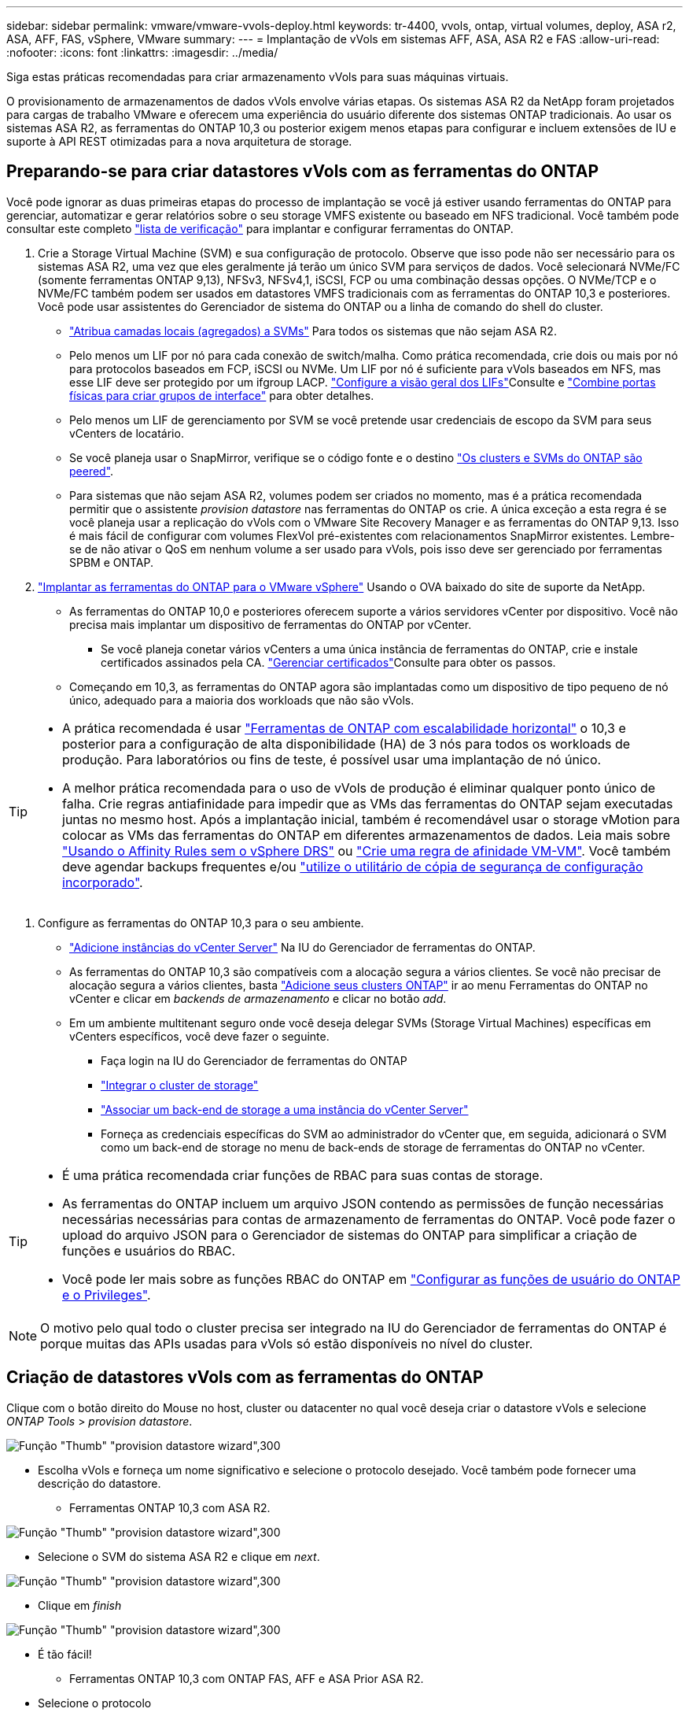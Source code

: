 ---
sidebar: sidebar 
permalink: vmware/vmware-vvols-deploy.html 
keywords: tr-4400, vvols, ontap, virtual volumes, deploy, ASA r2, ASA, AFF, FAS, vSphere, VMware 
summary:  
---
= Implantação de vVols em sistemas AFF, ASA, ASA R2 e FAS
:allow-uri-read: 
:nofooter: 
:icons: font
:linkattrs: 
:imagesdir: ../media/


[role="lead"]
Siga estas práticas recomendadas para criar armazenamento vVols para suas máquinas virtuais.

O provisionamento de armazenamentos de dados vVols envolve várias etapas. Os sistemas ASA R2 da NetApp foram projetados para cargas de trabalho VMware e oferecem uma experiência do usuário diferente dos sistemas ONTAP tradicionais. Ao usar os sistemas ASA R2, as ferramentas do ONTAP 10,3 ou posterior exigem menos etapas para configurar e incluem extensões de IU e suporte à API REST otimizadas para a nova arquitetura de storage.



== Preparando-se para criar datastores vVols com as ferramentas do ONTAP

Você pode ignorar as duas primeiras etapas do processo de implantação se você já estiver usando ferramentas do ONTAP para gerenciar, automatizar e gerar relatórios sobre o seu storage VMFS existente ou baseado em NFS tradicional. Você também pode consultar este completo link:vmware-vvols-checklist.html["lista de verificação"] para implantar e configurar ferramentas do ONTAP.

. Crie a Storage Virtual Machine (SVM) e sua configuração de protocolo. Observe que isso pode não ser necessário para os sistemas ASA R2, uma vez que eles geralmente já terão um único SVM para serviços de dados. Você selecionará NVMe/FC (somente ferramentas ONTAP 9,13), NFSv3, NFSv4,1, iSCSI, FCP ou uma combinação dessas opções. O NVMe/TCP e o NVMe/FC também podem ser usados em datastores VMFS tradicionais com as ferramentas do ONTAP 10,3 e posteriores. Você pode usar assistentes do Gerenciador de sistema do ONTAP ou a linha de comando do shell do cluster.
+
** https://docs.netapp.com/us-en/ontap/disks-aggregates/assign-aggregates-svms-task.html["Atribua camadas locais (agregados) a SVMs"] Para todos os sistemas que não sejam ASA R2.
** Pelo menos um LIF por nó para cada conexão de switch/malha. Como prática recomendada, crie dois ou mais por nó para protocolos baseados em FCP, iSCSI ou NVMe. Um LIF por nó é suficiente para vVols baseados em NFS, mas esse LIF deve ser protegido por um ifgroup LACP.  https://docs.netapp.com/us-en/ontap/networking/configure_lifs_cluster_administrators_only_overview.html["Configure a visão geral dos LIFs"]Consulte e https://docs.netapp.com/us-en/ontap/networking/combine_physical_ports_to_create_interface_groups.html["Combine portas físicas para criar grupos de interface"] para obter detalhes.
** Pelo menos um LIF de gerenciamento por SVM se você pretende usar credenciais de escopo da SVM para seus vCenters de locatário.
** Se você planeja usar o SnapMirror, verifique se o código fonte e o destino https://docs.netapp.com/us-en/ontap/peering/["Os clusters e SVMs do ONTAP são peered"].
** Para sistemas que não sejam ASA R2, volumes podem ser criados no momento, mas é a prática recomendada permitir que o assistente _provision datastore_ nas ferramentas do ONTAP os crie. A única exceção a esta regra é se você planeja usar a replicação do vVols com o VMware Site Recovery Manager e as ferramentas do ONTAP 9,13. Isso é mais fácil de configurar com volumes FlexVol pré-existentes com relacionamentos SnapMirror existentes. Lembre-se de não ativar o QoS em nenhum volume a ser usado para vVols, pois isso deve ser gerenciado por ferramentas SPBM e ONTAP.


. https://docs.netapp.com/us-en/ontap-tools-vmware-vsphere-10/deploy/ontap-tools-deployment.html["Implantar as ferramentas do ONTAP para o VMware vSphere"] Usando o OVA baixado do site de suporte da NetApp.
+
** As ferramentas do ONTAP 10,0 e posteriores oferecem suporte a vários servidores vCenter por dispositivo. Você não precisa mais implantar um dispositivo de ferramentas do ONTAP por vCenter.
+
*** Se você planeja conetar vários vCenters a uma única instância de ferramentas do ONTAP, crie e instale certificados assinados pela CA.  https://docs.netapp.com/us-en/ontap-tools-vmware-vsphere-10/manage/certificate-manage.html["Gerenciar certificados"]Consulte para obter os passos.


** Começando em 10,3, as ferramentas do ONTAP agora são implantadas como um dispositivo de tipo pequeno de nó único, adequado para a maioria dos workloads que não são vVols.




[TIP]
====
* A prática recomendada é usar https://docs.netapp.com/us-en/ontap-tools-vmware-vsphere-10/manage/edit-appliance-settings.html["Ferramentas de ONTAP com escalabilidade horizontal"] o 10,3 e posterior para a configuração de alta disponibilidade (HA) de 3 nós para todos os workloads de produção. Para laboratórios ou fins de teste, é possível usar uma implantação de nó único.
* A melhor prática recomendada para o uso de vVols de produção é eliminar qualquer ponto único de falha. Crie regras antiafinidade para impedir que as VMs das ferramentas do ONTAP sejam executadas juntas no mesmo host. Após a implantação inicial, também é recomendável usar o storage vMotion para colocar as VMs das ferramentas do ONTAP em diferentes armazenamentos de dados. Leia mais sobre https://techdocs.broadcom.com/us/en/vmware-cis/vsphere/vsphere/8-0/vsphere-resource-management-8-0/using-drs-clusters-to-manage-resources/using-affinity-rules-without-vsphere-drs.html["Usando o Affinity Rules sem o vSphere DRS"] ou https://techdocs.broadcom.com/us/en/vmware-cis/vsphere/vsphere/8-0/vsphere-resource-management-8-0/using-drs-clusters-to-manage-resources/create-a-vm-vm-affinity-rule.html["Crie uma regra de afinidade VM-VM"]. Você também deve agendar backups frequentes e/ou https://docs.netapp.com/us-en/ontap-tools-vmware-vsphere-10/manage/enable-backup.html#create-backup-and-download-the-backup-file["utilize o utilitário de cópia de segurança de configuração incorporado"].


====
. Configure as ferramentas do ONTAP 10,3 para o seu ambiente.
+
** https://docs.netapp.com/us-en/ontap-tools-vmware-vsphere-10/configure/add-vcenter.html["Adicione instâncias do vCenter Server"] Na IU do Gerenciador de ferramentas do ONTAP.
** As ferramentas do ONTAP 10,3 são compatíveis com a alocação segura a vários clientes. Se você não precisar de alocação segura a vários clientes, basta https://docs.netapp.com/us-en/ontap-tools-vmware-vsphere-10/configure/add-storage-backend.html["Adicione seus clusters ONTAP"] ir ao menu Ferramentas do ONTAP no vCenter e clicar em _backends de armazenamento_ e clicar no botão _add_.
** Em um ambiente multitenant seguro onde você deseja delegar SVMs (Storage Virtual Machines) específicas em vCenters específicos, você deve fazer o seguinte.
+
*** Faça login na IU do Gerenciador de ferramentas do ONTAP
*** https://docs.netapp.com/us-en/ontap-tools-vmware-vsphere-10/configure/add-storage-backend.html["Integrar o cluster de storage"]
*** https://docs.netapp.com/us-en/ontap-tools-vmware-vsphere-10/configure/associate-storage-backend.html["Associar um back-end de storage a uma instância do vCenter Server"]
*** Forneça as credenciais específicas do SVM ao administrador do vCenter que, em seguida, adicionará o SVM como um back-end de storage no menu de back-ends de storage de ferramentas do ONTAP no vCenter.






[TIP]
====
* É uma prática recomendada criar funções de RBAC para suas contas de storage.
* As ferramentas do ONTAP incluem um arquivo JSON contendo as permissões de função necessárias necessárias necessárias para contas de armazenamento de ferramentas do ONTAP. Você pode fazer o upload do arquivo JSON para o Gerenciador de sistemas do ONTAP para simplificar a criação de funções e usuários do RBAC.
* Você pode ler mais sobre as funções RBAC do ONTAP em https://docs.netapp.com/us-en/ontap-tools-vmware-vsphere-10/configure/configure-user-role-and-privileges.html#svm-aggregate-mapping-requirements["Configurar as funções de usuário do ONTAP e o Privileges"].


====

NOTE: O motivo pelo qual todo o cluster precisa ser integrado na IU do Gerenciador de ferramentas do ONTAP é porque muitas das APIs usadas para vVols só estão disponíveis no nível do cluster.



== Criação de datastores vVols com as ferramentas do ONTAP

Clique com o botão direito do Mouse no host, cluster ou datacenter no qual você deseja criar o datastore vVols e selecione _ONTAP Tools_ > _provision datastore_.

image:vvols-deploy-1.png["Função \"Thumb\" \"provision datastore wizard\",300"]

* Escolha vVols e forneça um nome significativo e selecione o protocolo desejado. Você também pode fornecer uma descrição do datastore.
+
** Ferramentas ONTAP 10,3 com ASA R2.




image:vvols-deploy-2.png["Função \"Thumb\" \"provision datastore wizard\",300"]

* Selecione o SVM do sistema ASA R2 e clique em _next_.


image:vvols-deploy-3.png["Função \"Thumb\" \"provision datastore wizard\",300"]

* Clique em _finish_


image:vvols-deploy-4.png["Função \"Thumb\" \"provision datastore wizard\",300"]

* É tão fácil!
+
** Ferramentas ONTAP 10,3 com ONTAP FAS, AFF e ASA Prior ASA R2.


* Selecione o protocolo


image:vvols-deploy-5.png["Função \"Thumb\" \"provision datastore wizard\",300"]

* Selecione o SVM e clique em _next_.


image:vvols-deploy-5a.png["Função \"Thumb\" \"provision datastore wizard\",300"]

* Clique em _adicionar novos volumes_ ou em _usar volume existente_ e especifique os atributos. Observe que nas ferramentas do ONTAP 10,3 você pode solicitar que vários volumes sejam criados ao mesmo tempo. Você também pode adicionar manualmente vários volumes para equilibrá-los no cluster do ONTAP. Clique em _next_


image:vvols-deploy-6.png["Função \"Thumb\" \"provision datastore wizard\",300"]

image:vvols-deploy-7.png["Função \"Thumb\" \"provision datastore wizard\",300"]

* Clique em _finish_


image:vvols-deploy-8.png["Função \"Thumb\" \"provision datastore wizard\",300"]

* Você pode ver os volumes atribuídos no menu Ferramentas do ONTAP da guia configurar para o datastore.


image:vvols-deploy-9.png["Função \"Thumb\" \"provision datastore wizard\",300"]

* Agora você pode criar políticas de armazenamento de VM a partir do menu _políticas e Perfis_ na IU do vCenter.




== Migração de VMs de datastores tradicionais para vVols

A migração de VMs de datastores tradicionais para um datastore vVols é tão simples quanto mover VMs entre datastores tradicionais. Basta selecionar a(s) VM(s), depois selecionar migrar da lista de ações e selecionar um tipo de migração de _change storage only_. Quando solicitado, selecione uma política de armazenamento de VM que corresponda ao armazenamento de dados do vVols. As operações de cópia de migração podem ser descarregadas com o vSphere 6,0 e posterior para migrações SAN VMFS para vVols, mas não de VMDKs nas para vVols.



== Gerenciamento de VMs com políticas

Para automatizar o provisionamento de storage com gerenciamento baseado em políticas, você precisa criar políticas de storage de VM que sejam mapeadas para as funcionalidades de storage desejadas.


NOTE: As ferramentas do ONTAP 10,0 e posteriores não usam mais perfis de capacidade de armazenamento como as versões anteriores. Em vez disso, os recursos de storage são definidos diretamente na própria política de storage da VM.



=== Criando políticas de armazenamento de VM

As políticas de armazenamento de VM são usadas no vSphere para gerenciar recursos opcionais, como Storage I/o Control ou vSphere Encryption. Eles também são usados com vVols para aplicar funcionalidades de storage específicas à VM. Use o tipo de armazenamento "NetApp.Clustered.Data.ONTAP.VP.vvol". Veja o link:vmware-vvols-ONTAP.exemplo de configuração de rede usando vVols sobre NFS v3] para um exemplo disso com as ferramentas do provedor VASA da ONTAP. As regras para o armazenamento "NetApp.Clustered.Data.ONTAP.VP.VASA10" devem ser usadas com datastores não baseados em vVols.

Uma vez criada a política de storage, ela pode ser usada ao provisionar novas VMs.

image:vmware-vvols-deploy-vmsp-01.png["Criação de políticas de armazenamento de VM com ferramentas ONTAP Fornecedor VASA 9,10\",300"] image:vmware-vvols-deploy-vmsp-02.png["Criação de políticas de armazenamento de VM com ferramentas ONTAP Fornecedor VASA 9,10\",300"] image:vmware-vvols-deploy-vmsp-03.png["Criação de políticas de armazenamento de VM com ferramentas ONTAP Fornecedor VASA 9,10\",300"] image:vmware-vvols-deploy-vmsp-04.png["Criação de políticas de armazenamento de VM com ferramentas ONTAP Fornecedor VASA 9,10\",300"] image:vmware-vvols-deploy-vmsp-05.png["Criação de políticas de armazenamento de VM com ferramentas ONTAP Fornecedor VASA 9,10\",300"] image:vmware-vvols-deploy-vmsp-06.png["Criação de políticas de armazenamento de VM com ferramentas ONTAP Fornecedor VASA 9,10\",300"] image:vmware-vvols-deploy-vmsp-07.png["Criação de políticas de armazenamento de VM com ferramentas ONTAP Fornecedor VASA 9,10\",300"]



==== Gerenciamento de performance com ferramentas ONTAP

As ferramentas da ONTAP usam seu próprio algoritmo de colocação equilibrada para colocar uma nova evolução no melhor FlexVol volume com sistemas ASA unificados ou clássicos, ou zona de disponibilidade de armazenamento (SAZ) com sistemas ASA R2, dentro de um datastore da vVols. O posicionamento é baseado na correspondência do armazenamento de backup com a política de armazenamento de VM. Isso garante que o armazenamento de dados e o armazenamento de backup possam atender aos requisitos de desempenho especificados.

A alteração dos recursos de performance, como IOPS mín. E máx., requer alguma atenção à configuração específica.

* *IOPS mínimo e máximo* podem ser especificados em uma política de VM.
+
** A alteração do IOPS na política não alterará a QoS nos vVols até que a Política de VM seja reaplicada às VMs que a usam. Ou você pode criar uma nova política com o IOPS desejado e aplicá-la às VMs de destino. Geralmente, é recomendável simplesmente definir políticas de storage de VM separadas para diferentes níveis de serviço e simplesmente alterar a política de storage de VM na VM.
** As personalidades ASA, ASA R2, AFF e FAS têm configurações diferentes de IOPs. Tanto o mínimo quanto o máximo estão disponíveis em sistemas all flash; no entanto, os sistemas que não sejam AFF só podem usar configurações de IOPs máximas.


* As ferramentas do ONTAP criam políticas individuais de QoS não compartilhadas com versões atualmente suportadas do ONTAP. Portanto, cada VMDK individual receberá sua própria alocação de IOPs.




===== Reaplicar a política de armazenamento de VM

image:vvols-image16.png["\"Reaplicando a política de armazenamento de VM\",300"]
